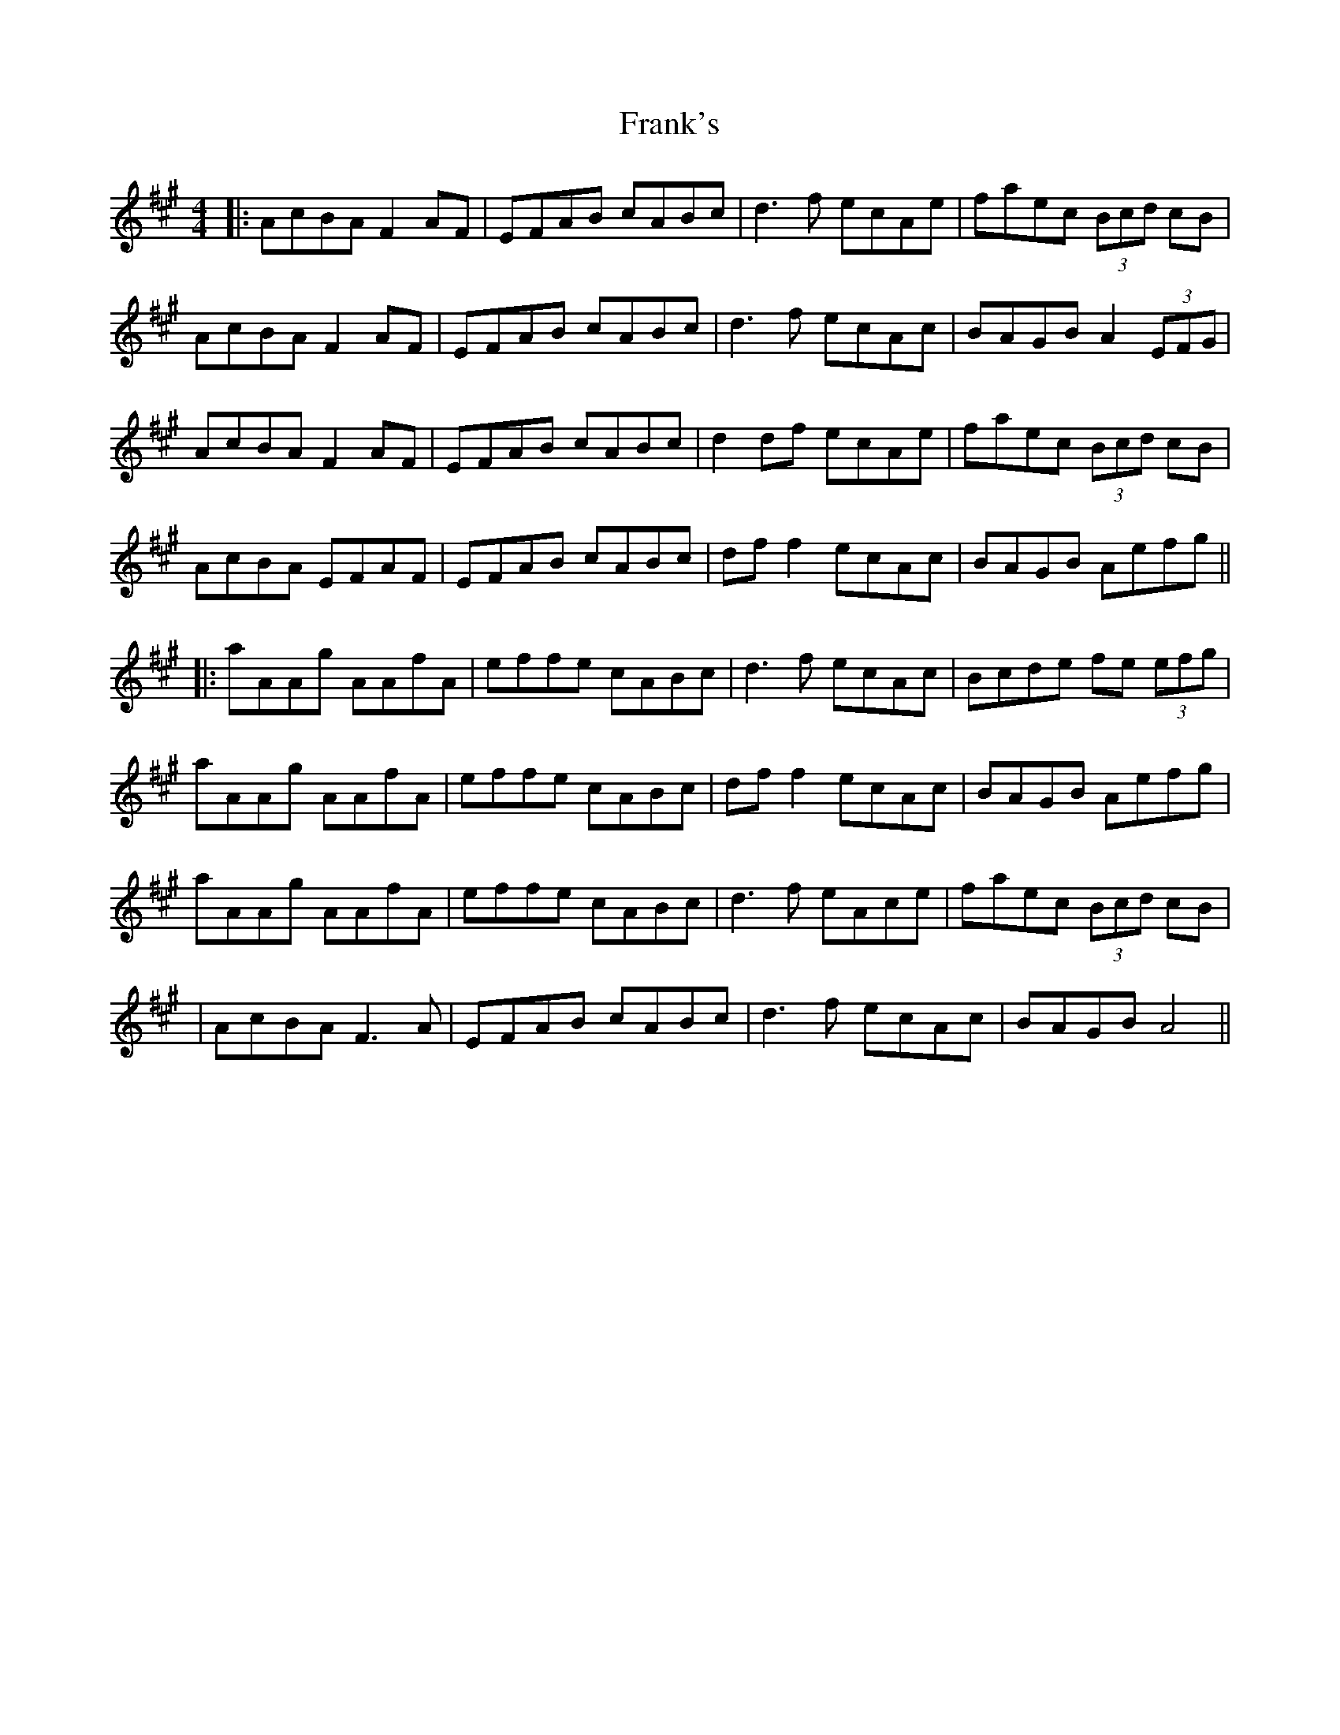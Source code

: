 X: 4
T: Frank's
Z: JACKB
S: https://thesession.org/tunes/646#setting26608
R: reel
M: 4/4
L: 1/8
K: Amaj
|:AcBA F2 AF|EFAB cABc |d3f ecAe |faec (3Bcd cB |
AcBA F2AF|EFAB cABc |d3f ecAc |BAGB A2 (3EFG |
AcBA F2 AF|EFAB cABc |d2 df ecAe |faec (3Bcd cB|
AcBA EFAF |EFAB cABc |df f2 ecAc|BAGB Aefg||
|:aAAg AAfA |effe cABc |d3f ecAc |Bcde fe (3efg |
aAAg AAfA |effe cABc |df f2 ecAc |BAGB Aefg |
aAAg AAfA |effe cABc |d3f eAce |faec (3Bcd cB|
|AcBA F3A |EFAB cABc |d3f ecAc |BAGB A4 ||
